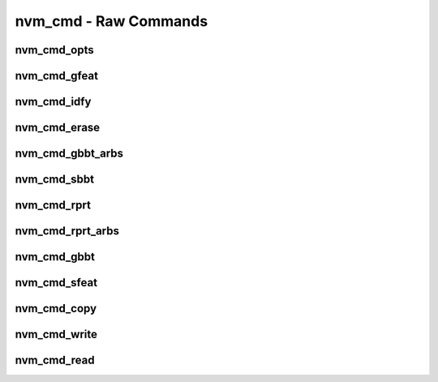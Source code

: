 .. _sec-capi-nvm_cmd:

nvm_cmd - Raw Commands
======================

nvm_cmd_opts
------------

.. doxygenenum:: nvm_cmd_opts

nvm_cmd_gfeat
-------------

.. doxygenfunction:: nvm_cmd_gfeat

nvm_cmd_idfy
------------

.. doxygenfunction:: nvm_cmd_idfy

nvm_cmd_erase
-------------

.. doxygenfunction:: nvm_cmd_erase

nvm_cmd_gbbt_arbs
-----------------

.. doxygenfunction:: nvm_cmd_gbbt_arbs

nvm_cmd_sbbt
------------

.. doxygenfunction:: nvm_cmd_sbbt

nvm_cmd_rprt
------------

.. doxygenfunction:: nvm_cmd_rprt

nvm_cmd_rprt_arbs
-----------------

.. doxygenfunction:: nvm_cmd_rprt_arbs

nvm_cmd_gbbt
------------

.. doxygenfunction:: nvm_cmd_gbbt

nvm_cmd_sfeat
-------------

.. doxygenfunction:: nvm_cmd_sfeat

nvm_cmd_copy
------------

.. doxygenfunction:: nvm_cmd_copy

nvm_cmd_write
-------------

.. doxygenfunction:: nvm_cmd_write

nvm_cmd_read
------------

.. doxygenfunction:: nvm_cmd_read

